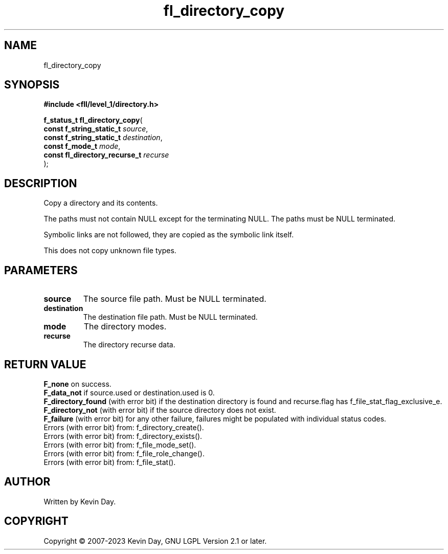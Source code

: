 .TH fl_directory_copy "3" "July 2023" "FLL - Featureless Linux Library 0.6.7" "Library Functions"
.SH "NAME"
fl_directory_copy
.SH SYNOPSIS
.nf
.B #include <fll/level_1/directory.h>
.sp
\fBf_status_t fl_directory_copy\fP(
    \fBconst f_string_static_t      \fP\fIsource\fP,
    \fBconst f_string_static_t      \fP\fIdestination\fP,
    \fBconst f_mode_t               \fP\fImode\fP,
    \fBconst fl_directory_recurse_t \fP\fIrecurse\fP
);
.fi
.SH DESCRIPTION
.PP
Copy a directory and its contents.
.PP
The paths must not contain NULL except for the terminating NULL. The paths must be NULL terminated.
.PP
Symbolic links are not followed, they are copied as the symbolic link itself.
.PP
This does not copy unknown file types.
.SH PARAMETERS
.TP
.B source
The source file path. Must be NULL terminated.

.TP
.B destination
The destination file path. Must be NULL terminated.

.TP
.B mode
The directory modes.

.TP
.B recurse
The directory recurse data.

.SH RETURN VALUE
.PP
\fBF_none\fP on success.
.br
\fBF_data_not\fP if source.used or destination.used is 0.
.br
\fBF_directory_found\fP (with error bit) if the destination directory is found and recurse.flag has f_file_stat_flag_exclusive_e.
.br
\fBF_directory_not\fP (with error bit) if the source directory does not exist.
.br
\fBF_failure\fP (with error bit) for any other failure, failures might be populated with individual status codes.
.br
Errors (with error bit) from: f_directory_create().
.br
Errors (with error bit) from: f_directory_exists().
.br
Errors (with error bit) from: f_file_mode_set().
.br
Errors (with error bit) from: f_file_role_change().
.br
Errors (with error bit) from: f_file_stat().
.SH AUTHOR
Written by Kevin Day.
.SH COPYRIGHT
.PP
Copyright \(co 2007-2023 Kevin Day, GNU LGPL Version 2.1 or later.
